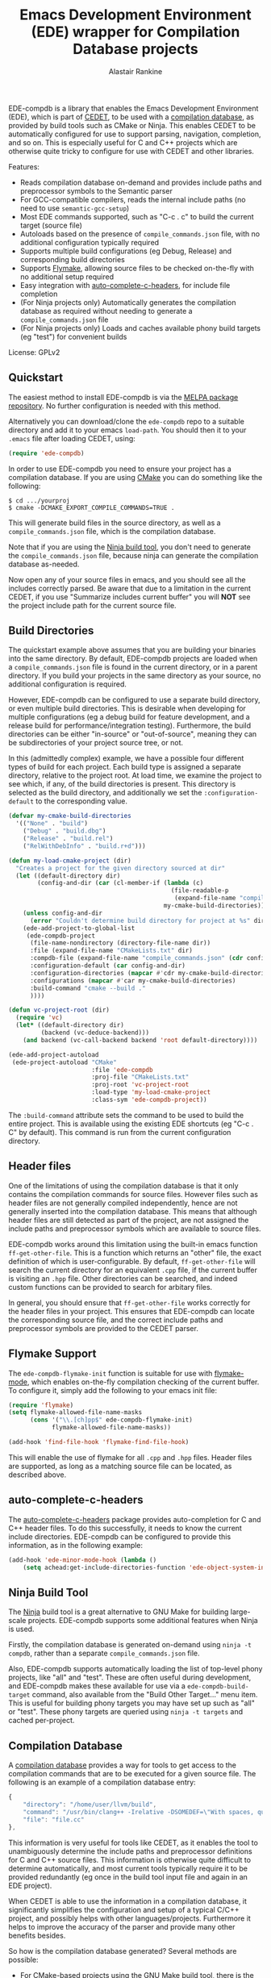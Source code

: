 #+TITLE: Emacs Development Environment (EDE) wrapper for Compilation Database projects
#+AUTHOR: Alastair Rankine
#+EMAIL: alastair@girtby.net

EDE-compdb is a library that enables the Emacs Development Environment (EDE), which is part of [[http://cedet.sourceforge.net/][CEDET]], to be used with a [[http://clang.llvm.org/docs/JSONCompilationDatabase.html][compilation database]], as provided by build tools such as CMake or Ninja. This enables CEDET to be automatically configured for use to support parsing, navigation, completion, and so on. This is especially useful for C and C++ projects which are otherwise quite tricky to configure for use with CEDET and other libraries.

Features:
- Reads compilation database on-demand and provides include paths and preprocessor symbols to the Semantic parser
- For GCC-compatible compilers, reads the internal include paths (no need to use ~semantic-gcc-setup~)
- Most EDE commands supported, such as "C-c . c" to build the current target (source file)
- Autoloads based on the presence of ~compile_commands.json~ file, with no additional configuration typically required
- Supports multiple build configurations (eg Debug, Release) and corresponding build directories
- Supports [[http://www.illusori.co.uk/projects/emacs-flymake/][Flymake]], allowing source files to be checked on-the-fly with no additional setup required
- Easy integration with [[https://github.com/mooz/auto-complete-c-headers][auto-complete-c-headers]], for include file completion
- (For Ninja projects only) Automatically generates the compilation database as required without needing to generate a ~compile_commands.json~ file
- (For Ninja projects only) Loads and caches available phony build targets (eg "test") for convenient builds

License: GPLv2

** Quickstart

The easiest method to install EDE-compdb is via the [[http://melpa.milkbox.net/][MELPA package repository]]. No further configuration is needed with this method.

Alternatively you can download/clone the ~ede-compdb~ repo to a suitable directory and add it to your emacs ~load-path~. You should then it to your ~.emacs~ file after loading CEDET, using:

#+BEGIN_SRC emacs-lisp
  (require 'ede-compdb)
#+END_SRC

In order to use EDE-compdb you need to ensure your project has a compilation database. If you are using [[http://www.cmake.org][CMake]] you can do something like the following:

#+BEGIN_EXAMPLE
$ cd .../yourproj
$ cmake -DCMAKE_EXPORT_COMPILE_COMMANDS=TRUE .
#+END_EXAMPLE

This will generate build files in the source directory, as well as a ~compile_commands.json~ file, which is the compilation database.

Note that if you are using the [[http://martine.github.io/ninja/][Ninja build tool]], you don't need to generate the ~compile_commands.json~ file, because ninja can generate the compilation database as-needed.

Now open any of your source files in emacs, and you should see all the includes correctly parsed. Be aware that due to a limitation in the current CEDET, if you use "Summarize includes current buffer" you will *NOT* see the project include path for the current source file.

** Build Directories

The quickstart example above assumes that you are building your binaries into the same directory. By default, EDE-compdb projects are loaded when a ~compile_commands.json~ file is found in the current directory, or in a parent directory. If you build your projects in the same directory as your source, no additional configuration is required.

However, EDE-compdb can be configured to use a separate build directory, or even multiple build directories. This is desirable when developing for multiple configurations (eg a debug build for feature development, and a release build for performance/integration testing). Furthermore, the build directories can be either "in-source" or "out-of-source", meaning they can be subdirectories of your project source tree, or not.

In this (admittedly complex) example, we have a possible four different types of build for each project. Each build type is assigned a separate directory, relative to the project root. At load time, we examine the project to see which, if any, of the build directories is present. This directory is selected as the build directory, and additionally we set the ~:configuration-default~ to the corresponding value.

#+BEGIN_SRC emacs-lisp
  (defvar my-cmake-build-directories
    '(("None" . "build")
      ("Debug" . "build.dbg")
      ("Release" . "build.rel")
      ("RelWithDebInfo" . "build.r+d")))
  
  (defun my-load-cmake-project (dir)
    "Creates a project for the given directory sourced at dir"
    (let ((default-directory dir)
          (config-and-dir (car (cl-member-if (lambda (c)
                                               (file-readable-p
                                                (expand-file-name "compile_commands.json" (cdr c))))
                                             my-cmake-build-directories))))
      (unless config-and-dir
        (error "Couldn't determine build directory for project at %s" dir))
      (ede-add-project-to-global-list
       (ede-compdb-project 
        (file-name-nondirectory (directory-file-name dir))
        :file (expand-file-name "CMakeLists.txt" dir)
        :compdb-file (expand-file-name "compile_commands.json" (cdr config-and-dir))
        :configuration-default (car config-and-dir)
        :configuration-directories (mapcar #'cdr my-cmake-build-directories)
        :configurations (mapcar #'car my-cmake-build-directories)
        :build-command "cmake --build ."
        ))))
  
  (defun vc-project-root (dir)
    (require 'vc)
    (let* ((default-directory dir)
           (backend (vc-deduce-backend)))
      (and backend (vc-call-backend backend 'root default-directory))))
  
  (ede-add-project-autoload
   (ede-project-autoload "CMake"
                         :file 'ede-compdb
                         :proj-file "CMakeLists.txt"
                         :proj-root 'vc-project-root
                         :load-type 'my-load-cmake-project
                         :class-sym 'ede-compdb-project))
#+END_SRC

The ~:build-command~ attribute sets the command to be used to build the entire project. This is available using the existing EDE shortcuts (eg "C-c . C" by default). This command is run from the current configuration directory.

** Header files

One of the limitations of using the compilation database is that it only contains the compilation commands for source files. However files such as header files are not generally compiled independently, hence are not generally inserted into the compilation database. This means that although header files are still detected as part of the project, are not assigned the include paths and preprocessor symbols which are available to source files.

EDE-compdb works around this limitation using the built-in emacs function ~ff-get-other-file~. This is a function which returns an "other" file, the exact definition of which is user-configurable. By default, ~ff-get-other-file~ will search the current directory for an equivalent ~.cpp~ file, if the current buffer is visiting an ~.hpp~ file. Other directories can be searched, and indeed custom functions can be provided to search for arbitary files.

In general, you should ensure that ~ff-get-other-file~ works correctly for the header files in your project. This ensures that EDE-compdb can locate the corresponding source file, and the correct include paths and preprocessor symbols are provided to the CEDET parser.

** Flymake Support

The ~ede-compdb-flymake-init~ function is suitable for use with [[http://www.illusori.co.uk/projects/emacs-flymake/][flymake-mode]], which enables on-the-fly compilation checking of the current buffer. To configure it, simply add the following to your emacs init file:

#+BEGIN_SRC emacs-lisp
(require 'flymake)
(setq flymake-allowed-file-name-masks
      (cons '("\\.[ch]pp$" ede-compdb-flymake-init)
            flymake-allowed-file-name-masks))

(add-hook 'find-file-hook 'flymake-find-file-hook)
#+END_SRC

This will enable the use of flymake for all ~.cpp~ and ~.hpp~ files. Header files are supported, as long as a matching source file can be located, as described above.

** auto-complete-c-headers

The [[https://github.com/mooz/auto-complete-c-headers][auto-complete-c-headers]] package provides auto-completion for C and C++ header files. To do this successfully, it needs to know the current include directories. EDE-compdb can be configured to provide this information, as in the following example:

#+BEGIN_SRC emacs-lisp
(add-hook 'ede-minor-mode-hook (lambda ()
    (setq achead:get-include-directories-function 'ede-object-system-include-path)))
#+END_SRC

** Ninja Build Tool

The [[http://martine.github.io/ninja/][Ninja]] build tool is a great alternative to GNU Make for building large-scale projects. EDE-compdb supports some additional features when Ninja is used.

Firstly, the compilation database is generated on-demand using ~ninja -t compdb~, rather than a separate ~compile_commands.json~ file.

Also, EDE-compdb supports automatically loading the list of top-level phony projects, like "all" and "test". These are often useful during development, and EDE-compdb makes these available for use via a ~ede-compdb-build-target~ command, also available from the "Build Other Target..." menu item. This is useful for building phony targets you may have set up such as "all" or "test". These phony targets are queried using ~ninja -t targets~ and cached per-project.

** Compilation Database

A [[http://clang.llvm.org/docs/JSONCompilationDatabase.html][compilation database]] provides a way for tools to get access to the compilation commands that are to be executed for a given source file. The following is an example of a compilation database entry:

#+BEGIN_SRC js
  {
      "directory": "/home/user/llvm/build",
      "command": "/usr/bin/clang++ -Irelative -DSOMEDEF=\"With spaces, quotes and \\-es.\" -c -o file.o file.cc",
      "file": "file.cc"
  },
#+END_SRC

This information is very useful for tools like CEDET, as it enables the tool to unambiguously determine the include paths and preprocessor definitions for C and C++ source files. This information is otherwise quite difficult to determine automatically, and most current tools typically require it to be provided redundantly (eg once in the build tool input file and again in an EDE project).

When CEDET is able to use the information in a compilation database, it significantly simplifies the configuration and setup of a typical C/C++ project, and possibly helps with other languages/projects. Furthermore it helps to improve the accuracy of the parser and provide many other benefits besides.

So how is the compilation database generated? Several methods are possible:

- For CMake-based projects using the GNU Make build tool, there is the ~CMAKE_EXPORT_COMPILE_COMMANDS~ option (described above) which tells CMake to write out a ~compile_commands.json~ file along with the generated Makefiles in the build directory. This file contains the entire compilation database for the project.
- For projects using the [[http://martine.github.io/ninja/][Ninja build tool]], the compilation database can be generated on-demand using the ~-t compdb~ command.
- The [[https://github.com/rizsotto/Bear][Build EAR]] (Bear) tool can generate a compilation database from any build system by sniffing the compiler commands as they are executed.

Use of the compilation database is becoming more and more common, particularly for those projects using the clang toolset.

** Development

There is an ert test suite which uses a sample CMake project, with a temporary directory as a build directory. CMake, Ninja and a C++ compiler are required to run these tests successfully.

** Current limitations/TODOs/Wishlist:

- As stated above, if you use "Summarize includes current buffer" you will *NOT* see the system include path for the buffer. The reason is that the include path is set on the target, and not on the project. However, the summarize function only prints out the system include path for the project, and not the target. You can of course use ~(ede-system-include-path ede-object)~ to check the include path instead.

- EDE-compdb only does very basic parsing of the GCC (or compatible) command line options, and doesn't support any of the more esoteric GCC-specfic ones such as "-imacros", "-idirafter", "-iprefix", etc.

- Currently uses the json module for loading the compilation database. This can get slow for large projects.

- Full Ninja target heirarchy parsing. Basically we can use the ninja -t targets tool to query the target heirarchy. We would need to insert the source targets into the heirarchy at the right locations.

- Support Debug/Run target. This doesn't really make sense for an individual source file, but we should be able to prompt for or guess (as per the previous point) the appropriate executable.

- Automated setup of build directory. Given a compdb generator (eg cmake) we should be able to automate the setup of a new build directory. Ideally this would work for a new source tree.
